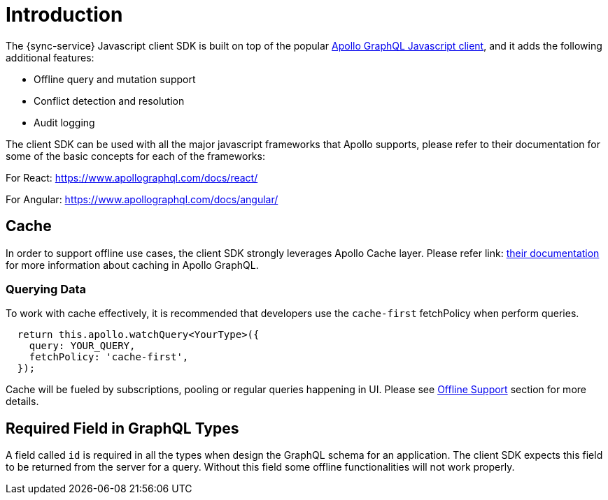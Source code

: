 = Introduction

The {sync-service} Javascript client SDK is built on top of the popular link:https://www.apollographql.com/docs/react[Apollo GraphQL Javascript client], and it adds the following additional features: 

* Offline query and mutation support
* Conflict detection and resolution
* Audit logging

The client SDK can be used with all the major javascript frameworks that Apollo supports, please refer to their documentation for some of the basic concepts for each of the frameworks:

For React:
https://www.apollographql.com/docs/react/

For Angular:
https://www.apollographql.com/docs/angular/

== Cache

In order to support offline use cases, the client SDK strongly leverages Apollo Cache layer. Please refer link: https://www.apollographql.com/docs/react/advanced/caching.html[their documentation] for more information about caching in Apollo GraphQL.

=== Querying Data

To work with cache effectively, it is recommended that developers use the `cache-first` fetchPolicy when perform queries.

----
  return this.apollo.watchQuery<YourType>({
    query: YOUR_QUERY,
    fetchPolicy: 'cache-first',
  });
----

Cache will be fueled by subscriptions, pooling or regular queries happening in UI. Please see <<#client-offline-support, Offline Support>> section for more details.

== Required Field in GraphQL Types

A field called `id` is required in all the types when design the GraphQL schema for an application. The client SDK expects this field to be returned from the server for a query. Without this field some offline functionalities will not work properly.
